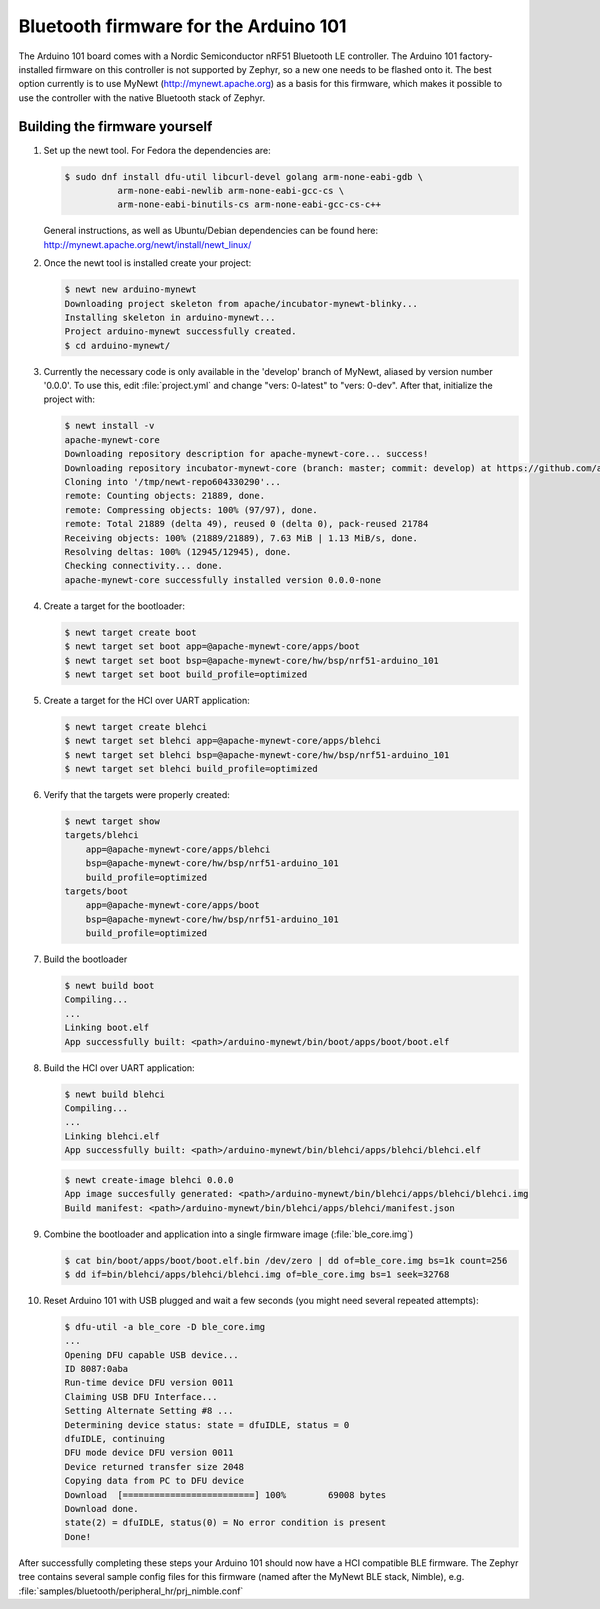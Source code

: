 .. _arduino_101_ble:

Bluetooth firmware for the Arduino 101
######################################

The Arduino 101 board comes with a Nordic Semiconductor nRF51 Bluetooth
LE controller. The Arduino 101 factory-installed firmware on this
controller is not supported by Zephyr, so a new one needs to be flashed
onto it. The best option currently is to use MyNewt
(http://mynewt.apache.org) as a basis for this firmware, which makes it
possible to use the controller with the native Bluetooth stack of
Zephyr.

Building the firmware yourself
******************************

#. Set up the newt tool. For Fedora the dependencies are:

   .. code-block:: console

      $ sudo dnf install dfu-util libcurl-devel golang arm-none-eabi-gdb \
                arm-none-eabi-newlib arm-none-eabi-gcc-cs \
                arm-none-eabi-binutils-cs arm-none-eabi-gcc-cs-c++

   General instructions, as well as Ubuntu/Debian dependencies can be
   found here: http://mynewt.apache.org/newt/install/newt_linux/

#. Once the newt tool is installed create your project:

   .. code-block:: console

      $ newt new arduino-mynewt
      Downloading project skeleton from apache/incubator-mynewt-blinky...
      Installing skeleton in arduino-mynewt...
      Project arduino-mynewt successfully created.
      $ cd arduino-mynewt/

#. Currently the necessary code is only available in the 'develop'
   branch of MyNewt, aliased by version number '0.0.0'. To use this,
   edit :file:`project.yml` and change "vers: 0-latest" to
   "vers: 0-dev". After that, initialize the project with:

   .. code-block:: console

      $ newt install -v
      apache-mynewt-core
      Downloading repository description for apache-mynewt-core... success!
      Downloading repository incubator-mynewt-core (branch: master; commit: develop) at https://github.com/apache/incubator-mynewt-core.git
      Cloning into '/tmp/newt-repo604330290'...
      remote: Counting objects: 21889, done.
      remote: Compressing objects: 100% (97/97), done.
      remote: Total 21889 (delta 49), reused 0 (delta 0), pack-reused 21784
      Receiving objects: 100% (21889/21889), 7.63 MiB | 1.13 MiB/s, done.
      Resolving deltas: 100% (12945/12945), done.
      Checking connectivity... done.
      apache-mynewt-core successfully installed version 0.0.0-none

#. Create a target for the bootloader:

   .. code-block:: console

      $ newt target create boot
      $ newt target set boot app=@apache-mynewt-core/apps/boot
      $ newt target set boot bsp=@apache-mynewt-core/hw/bsp/nrf51-arduino_101
      $ newt target set boot build_profile=optimized

#. Create a target for the HCI over UART application:

   .. code-block:: console

      $ newt target create blehci
      $ newt target set blehci app=@apache-mynewt-core/apps/blehci
      $ newt target set blehci bsp=@apache-mynewt-core/hw/bsp/nrf51-arduino_101
      $ newt target set blehci build_profile=optimized

#. Verify that the targets were properly created:

   .. code-block:: console

      $ newt target show
      targets/blehci
          app=@apache-mynewt-core/apps/blehci
          bsp=@apache-mynewt-core/hw/bsp/nrf51-arduino_101
          build_profile=optimized
      targets/boot
          app=@apache-mynewt-core/apps/boot
          bsp=@apache-mynewt-core/hw/bsp/nrf51-arduino_101
          build_profile=optimized

#. Build the bootloader

   .. code-block:: console

      $ newt build boot
      Compiling...
      ...
      Linking boot.elf
      App successfully built: <path>/arduino-mynewt/bin/boot/apps/boot/boot.elf

#. Build the HCI over UART application:

   .. code-block:: console

      $ newt build blehci
      Compiling...
      ...
      Linking blehci.elf
      App successfully built: <path>/arduino-mynewt/bin/blehci/apps/blehci/blehci.elf

   .. code-block:: console

      $ newt create-image blehci 0.0.0
      App image succesfully generated: <path>/arduino-mynewt/bin/blehci/apps/blehci/blehci.img
      Build manifest: <path>/arduino-mynewt/bin/blehci/apps/blehci/manifest.json

#. Combine the bootloader and application into a single firmware image
   (:file:`ble_core.img`)

   .. code-block:: console

      $ cat bin/boot/apps/boot/boot.elf.bin /dev/zero | dd of=ble_core.img bs=1k count=256
      $ dd if=bin/blehci/apps/blehci/blehci.img of=ble_core.img bs=1 seek=32768

#. Reset Arduino 101 with USB plugged and wait a few seconds (you might
   need several repeated attempts):

   .. code-block:: console

      $ dfu-util -a ble_core -D ble_core.img
      ...
      Opening DFU capable USB device...
      ID 8087:0aba
      Run-time device DFU version 0011
      Claiming USB DFU Interface...
      Setting Alternate Setting #8 ...
      Determining device status: state = dfuIDLE, status = 0
      dfuIDLE, continuing
      DFU mode device DFU version 0011
      Device returned transfer size 2048
      Copying data from PC to DFU device
      Download	[=========================] 100%        69008 bytes
      Download done.
      state(2) = dfuIDLE, status(0) = No error condition is present
      Done!

After successfully completing these steps your Arduino 101 should now
have a HCI compatible BLE firmware. The Zephyr tree contains several
sample config files for this firmware (named after the MyNewt BLE stack,
Nimble), e.g. :file:`samples/bluetooth/peripheral_hr/prj_nimble.conf`
